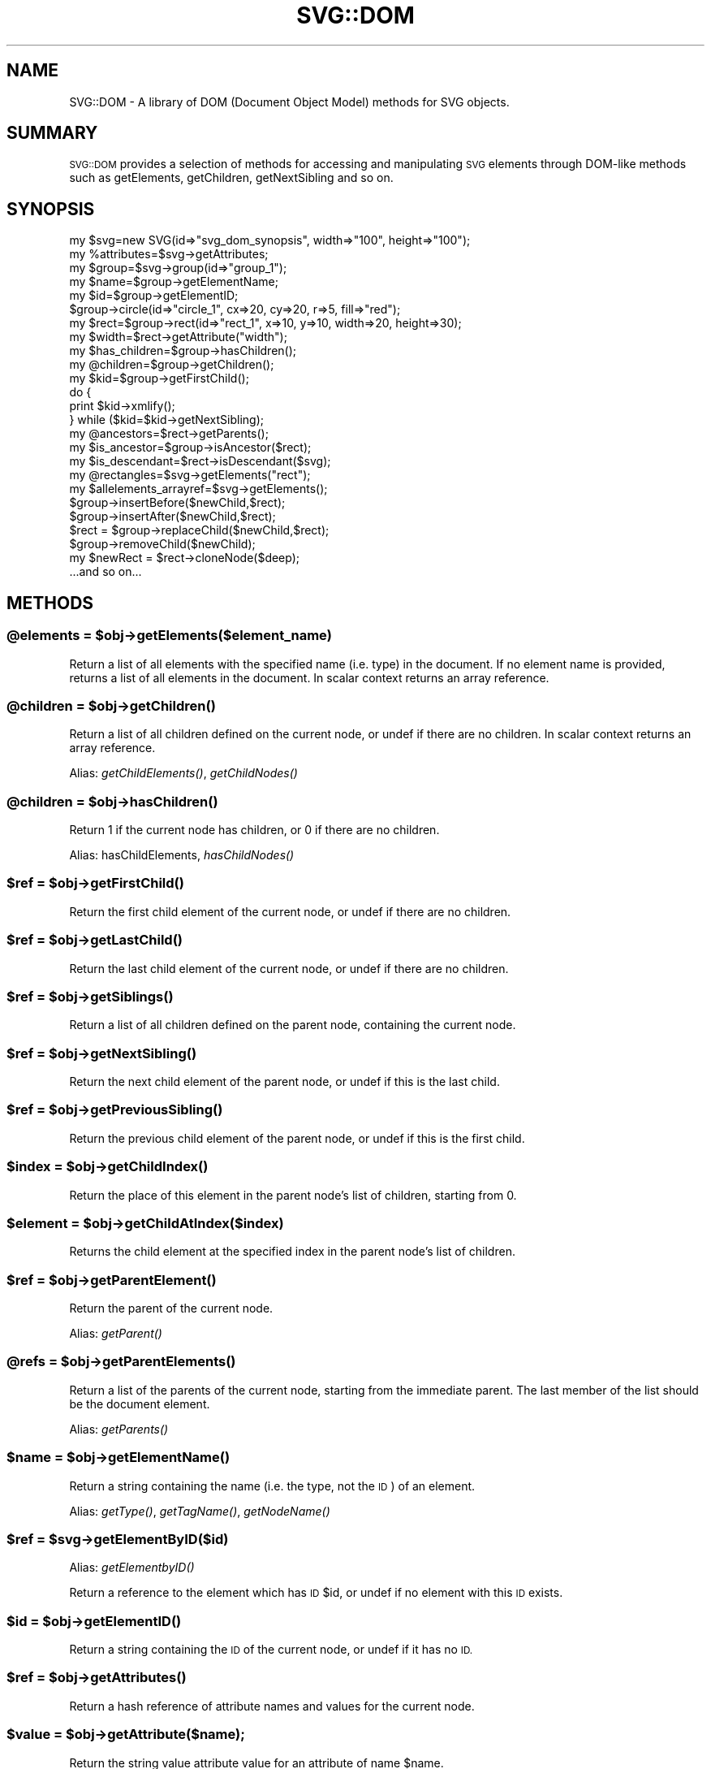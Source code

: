 .\" Automatically generated by Pod::Man 4.09 (Pod::Simple 3.35)
.\"
.\" Standard preamble:
.\" ========================================================================
.de Sp \" Vertical space (when we can't use .PP)
.if t .sp .5v
.if n .sp
..
.de Vb \" Begin verbatim text
.ft CW
.nf
.ne \\$1
..
.de Ve \" End verbatim text
.ft R
.fi
..
.\" Set up some character translations and predefined strings.  \*(-- will
.\" give an unbreakable dash, \*(PI will give pi, \*(L" will give a left
.\" double quote, and \*(R" will give a right double quote.  \*(C+ will
.\" give a nicer C++.  Capital omega is used to do unbreakable dashes and
.\" therefore won't be available.  \*(C` and \*(C' expand to `' in nroff,
.\" nothing in troff, for use with C<>.
.tr \(*W-
.ds C+ C\v'-.1v'\h'-1p'\s-2+\h'-1p'+\s0\v'.1v'\h'-1p'
.ie n \{\
.    ds -- \(*W-
.    ds PI pi
.    if (\n(.H=4u)&(1m=24u) .ds -- \(*W\h'-12u'\(*W\h'-12u'-\" diablo 10 pitch
.    if (\n(.H=4u)&(1m=20u) .ds -- \(*W\h'-12u'\(*W\h'-8u'-\"  diablo 12 pitch
.    ds L" ""
.    ds R" ""
.    ds C` ""
.    ds C' ""
'br\}
.el\{\
.    ds -- \|\(em\|
.    ds PI \(*p
.    ds L" ``
.    ds R" ''
.    ds C`
.    ds C'
'br\}
.\"
.\" Escape single quotes in literal strings from groff's Unicode transform.
.ie \n(.g .ds Aq \(aq
.el       .ds Aq '
.\"
.\" If the F register is >0, we'll generate index entries on stderr for
.\" titles (.TH), headers (.SH), subsections (.SS), items (.Ip), and index
.\" entries marked with X<> in POD.  Of course, you'll have to process the
.\" output yourself in some meaningful fashion.
.\"
.\" Avoid warning from groff about undefined register 'F'.
.de IX
..
.if !\nF .nr F 0
.if \nF>0 \{\
.    de IX
.    tm Index:\\$1\t\\n%\t"\\$2"
..
.    if !\nF==2 \{\
.        nr % 0
.        nr F 2
.    \}
.\}
.\" ========================================================================
.\"
.IX Title "SVG::DOM 3"
.TH SVG::DOM 3 "2018-02-19" "perl v5.26.2" "User Contributed Perl Documentation"
.\" For nroff, turn off justification.  Always turn off hyphenation; it makes
.\" way too many mistakes in technical documents.
.if n .ad l
.nh
.SH "NAME"
SVG::DOM \- A library of DOM (Document Object Model) methods for SVG objects.
.SH "SUMMARY"
.IX Header "SUMMARY"
\&\s-1SVG::DOM\s0 provides a selection of methods for accessing and manipulating \s-1SVG\s0
elements through DOM-like methods such as getElements, getChildren, getNextSibling
and so on.
.SH "SYNOPSIS"
.IX Header "SYNOPSIS"
.Vb 2
\&    my $svg=new SVG(id=>"svg_dom_synopsis", width=>"100", height=>"100");
\&    my %attributes=$svg\->getAttributes;
\&
\&    my $group=$svg\->group(id=>"group_1");
\&    my $name=$group\->getElementName;
\&    my $id=$group\->getElementID;
\&
\&    $group\->circle(id=>"circle_1", cx=>20, cy=>20, r=>5, fill=>"red");
\&    my $rect=$group\->rect(id=>"rect_1", x=>10, y=>10, width=>20, height=>30);
\&    my $width=$rect\->getAttribute("width");
\&
\&    my $has_children=$group\->hasChildren();
\&    my @children=$group\->getChildren();
\&
\&    my $kid=$group\->getFirstChild();
\&    do {
\&        print $kid\->xmlify();
\&    } while ($kid=$kid\->getNextSibling);
\&
\&    my @ancestors=$rect\->getParents();
\&    my $is_ancestor=$group\->isAncestor($rect);
\&    my $is_descendant=$rect\->isDescendant($svg);
\&
\&    my @rectangles=$svg\->getElements("rect");
\&    my $allelements_arrayref=$svg\->getElements();
\&
\&    $group\->insertBefore($newChild,$rect);
\&    $group\->insertAfter($newChild,$rect);
\&    $rect = $group\->replaceChild($newChild,$rect);
\&    $group\->removeChild($newChild);
\&    my $newRect = $rect\->cloneNode($deep);
\&
\&    ...and so on...
.Ve
.SH "METHODS"
.IX Header "METHODS"
.ie n .SS "@elements = $obj\->getElements($element_name)"
.el .SS "\f(CW@elements\fP = \f(CW$obj\fP\->getElements($element_name)"
.IX Subsection "@elements = $obj->getElements($element_name)"
Return a list of all elements with the specified name (i.e. type) in the document. If
no element name is provided, returns a list of all elements in the document.
In scalar context returns an array reference.
.ie n .SS "@children = $obj\->\fIgetChildren()\fP"
.el .SS "\f(CW@children\fP = \f(CW$obj\fP\->\fIgetChildren()\fP"
.IX Subsection "@children = $obj->getChildren()"
Return a list of all children defined on the current node, or undef if there are no children.
In scalar context returns an array reference.
.PP
Alias: \fIgetChildElements()\fR, \fIgetChildNodes()\fR
.ie n .SS "@children = $obj\->\fIhasChildren()\fP"
.el .SS "\f(CW@children\fP = \f(CW$obj\fP\->\fIhasChildren()\fP"
.IX Subsection "@children = $obj->hasChildren()"
Return 1 if the current node has children, or 0 if there are no children.
.PP
Alias: hasChildElements, \fIhasChildNodes()\fR
.ie n .SS "$ref = $obj\->\fIgetFirstChild()\fP"
.el .SS "\f(CW$ref\fP = \f(CW$obj\fP\->\fIgetFirstChild()\fP"
.IX Subsection "$ref = $obj->getFirstChild()"
Return the first child element of the current node, or undef if there are no children.
.ie n .SS "$ref = $obj\->\fIgetLastChild()\fP"
.el .SS "\f(CW$ref\fP = \f(CW$obj\fP\->\fIgetLastChild()\fP"
.IX Subsection "$ref = $obj->getLastChild()"
Return the last child element of the current node, or undef if there are no children.
.ie n .SS "$ref = $obj\->\fIgetSiblings()\fP"
.el .SS "\f(CW$ref\fP = \f(CW$obj\fP\->\fIgetSiblings()\fP"
.IX Subsection "$ref = $obj->getSiblings()"
Return a list of all children defined on the parent node, containing the current node.
.ie n .SS "$ref = $obj\->\fIgetNextSibling()\fP"
.el .SS "\f(CW$ref\fP = \f(CW$obj\fP\->\fIgetNextSibling()\fP"
.IX Subsection "$ref = $obj->getNextSibling()"
Return the next child element of the parent node, or undef if this is the last child.
.ie n .SS "$ref = $obj\->\fIgetPreviousSibling()\fP"
.el .SS "\f(CW$ref\fP = \f(CW$obj\fP\->\fIgetPreviousSibling()\fP"
.IX Subsection "$ref = $obj->getPreviousSibling()"
Return the previous child element of the parent node, or undef if this is the first child.
.ie n .SS "$index = $obj\->\fIgetChildIndex()\fP"
.el .SS "\f(CW$index\fP = \f(CW$obj\fP\->\fIgetChildIndex()\fP"
.IX Subsection "$index = $obj->getChildIndex()"
Return the place of this element in the parent node's list of children, starting from 0.
.ie n .SS "$element = $obj\->getChildAtIndex($index)"
.el .SS "\f(CW$element\fP = \f(CW$obj\fP\->getChildAtIndex($index)"
.IX Subsection "$element = $obj->getChildAtIndex($index)"
Returns the child element at the specified index in the parent node's list of children.
.ie n .SS "$ref = $obj\->\fIgetParentElement()\fP"
.el .SS "\f(CW$ref\fP = \f(CW$obj\fP\->\fIgetParentElement()\fP"
.IX Subsection "$ref = $obj->getParentElement()"
Return the parent of the current node.
.PP
Alias: \fIgetParent()\fR
.ie n .SS "@refs = $obj\->\fIgetParentElements()\fP"
.el .SS "\f(CW@refs\fP = \f(CW$obj\fP\->\fIgetParentElements()\fP"
.IX Subsection "@refs = $obj->getParentElements()"
Return a list of the parents of the current node, starting from the immediate parent. The
last member of the list should be the document element.
.PP
Alias: \fIgetParents()\fR
.ie n .SS "$name = $obj\->\fIgetElementName()\fP"
.el .SS "\f(CW$name\fP = \f(CW$obj\fP\->\fIgetElementName()\fP"
.IX Subsection "$name = $obj->getElementName()"
Return a string containing the name (i.e. the type, not the \s-1ID\s0) of an element.
.PP
Alias: \fIgetType()\fR, \fIgetTagName()\fR, \fIgetNodeName()\fR
.ie n .SS "$ref = $svg\->getElementByID($id)"
.el .SS "\f(CW$ref\fP = \f(CW$svg\fP\->getElementByID($id)"
.IX Subsection "$ref = $svg->getElementByID($id)"
Alias: \fIgetElementbyID()\fR
.PP
Return a reference to the element which has \s-1ID\s0 \f(CW$id\fR, or undef if no element with this \s-1ID\s0 exists.
.ie n .SS "$id = $obj\->\fIgetElementID()\fP"
.el .SS "\f(CW$id\fP = \f(CW$obj\fP\->\fIgetElementID()\fP"
.IX Subsection "$id = $obj->getElementID()"
Return a string containing the \s-1ID\s0 of the current node, or undef if it has no \s-1ID.\s0
.ie n .SS "$ref = $obj\->\fIgetAttributes()\fP"
.el .SS "\f(CW$ref\fP = \f(CW$obj\fP\->\fIgetAttributes()\fP"
.IX Subsection "$ref = $obj->getAttributes()"
Return a hash reference of attribute names and values for the current node.
.ie n .SS "$value = $obj\->getAttribute($name);"
.el .SS "\f(CW$value\fP = \f(CW$obj\fP\->getAttribute($name);"
.IX Subsection "$value = $obj->getAttribute($name);"
Return the string value attribute value for an attribute of name \f(CW$name\fR.
.ie n .SS "$ref = $obj\->setAttributes({name1=>$value1,name2=>undef,name3=>$value3})"
.el .SS "\f(CW$ref\fP = \f(CW$obj\fP\->setAttributes({name1=>$value1,name2=>undef,name3=>$value3})"
.IX Subsection "$ref = $obj->setAttributes({name1=>$value1,name2=>undef,name3=>$value3})"
Set a set of attributes. If \f(CW$value\fR is undef, deletes the attribute.
.ie n .SS "$value = $obj\->setAttribute($name,$value);"
.el .SS "\f(CW$value\fP = \f(CW$obj\fP\->setAttribute($name,$value);"
.IX Subsection "$value = $obj->setAttribute($name,$value);"
Set attribute \f(CW$name\fR to \f(CW$value\fR. If \f(CW$value\fR is undef, deletes the attribute.
.ie n .SS "$cdata = $obj\->\fIgetCDATA()\fP"
.el .SS "\f(CW$cdata\fP = \f(CW$obj\fP\->\fIgetCDATA()\fP"
.IX Subsection "$cdata = $obj->getCDATA()"
Return the canonical data (i.e. textual content) of the current node.
.PP
Alias: \fIgetCdata()\fR, \fIgetData()\fR
.ie n .SS "$boolean = $obj\->isAncestor($element)"
.el .SS "\f(CW$boolean\fP = \f(CW$obj\fP\->isAncestor($element)"
.IX Subsection "$boolean = $obj->isAncestor($element)"
Returns 1 if the current node is an ancestor of the specified element, otherwise 0.
.ie n .SS "$boolean = $obj\->isDescendant($element)"
.el .SS "\f(CW$boolean\fP = \f(CW$obj\fP\->isDescendant($element)"
.IX Subsection "$boolean = $obj->isDescendant($element)"
Returns 1 if the current node is a descendant of the specified element, otherwise 0.
.ie n .SS "$boolean = $obj\->insertBefore( $element, $child );"
.el .SS "\f(CW$boolean\fP = \f(CW$obj\fP\->insertBefore( \f(CW$element\fP, \f(CW$child\fP );"
.IX Subsection "$boolean = $obj->insertBefore( $element, $child );"
Returns 1 if \f(CW$element\fR was successfully inserted before \f(CW$child\fR in \f(CW$obj\fR
.ie n .SS "$boolean = $obj\->insertAfter( $element, $child );"
.el .SS "\f(CW$boolean\fP = \f(CW$obj\fP\->insertAfter( \f(CW$element\fP, \f(CW$child\fP );"
.IX Subsection "$boolean = $obj->insertAfter( $element, $child );"
Returns 1 if \f(CW$element\fR was successfully inserted after \f(CW$child\fR in \f(CW$obj\fR
.ie n .SS "$boolean = $obj\->insertSiblingBefore( $element );"
.el .SS "\f(CW$boolean\fP = \f(CW$obj\fP\->insertSiblingBefore( \f(CW$element\fP );"
.IX Subsection "$boolean = $obj->insertSiblingBefore( $element );"
Returns 1 if \f(CW$element\fR was successfully inserted before \f(CW$obj\fR
.ie n .SS "$boolean = $obj\->insertSiblingAfter( $element );"
.el .SS "\f(CW$boolean\fP = \f(CW$obj\fP\->insertSiblingAfter( \f(CW$element\fP );"
.IX Subsection "$boolean = $obj->insertSiblingAfter( $element );"
Returns 1 if \f(CW$element\fR was successfully inserted after \f(CW$obj\fR
.ie n .SS "$element = $obj\->replaceChild( $element, $child );"
.el .SS "\f(CW$element\fP = \f(CW$obj\fP\->replaceChild( \f(CW$element\fP, \f(CW$child\fP );"
.IX Subsection "$element = $obj->replaceChild( $element, $child );"
Returns \f(CW$child\fR if \f(CW$element\fR successfully replaced \f(CW$child\fR in \f(CW$obj\fR
.ie n .SS "$element = $obj\->removeChild( $child );"
.el .SS "\f(CW$element\fP = \f(CW$obj\fP\->removeChild( \f(CW$child\fP );"
.IX Subsection "$element = $obj->removeChild( $child );"
Returns \f(CW$child\fR if it was removed successfully from \f(CW$obj\fR
.ie n .SS "$element = $obj\->cloneNode( $deep );"
.el .SS "\f(CW$element\fP = \f(CW$obj\fP\->cloneNode( \f(CW$deep\fP );"
.IX Subsection "$element = $obj->cloneNode( $deep );"
Returns a new \f(CW$element\fR clone of \f(CW$obj\fR, without parents or children. If deep is set to 1, all children are included recursively.
.SH "AUTHOR"
.IX Header "AUTHOR"
Ronan Oger, ronan@roitsystems.com
Martin Owens, doctormo@postmaster.co.uk
.SH "SEE ALSO"
.IX Header "SEE ALSO"
\&\fIperl\fR\|(1), \s-1SVG\s0, \s-1SVG::XML\s0, SVG::Element, SVG::Parser
.PP
<http://www.roitsystems.com/> \s-1ROIT\s0 Systems: Commercial \s-1SVG\s0 perl solutions
<http://www.w3c.org/Graphics/SVG/> \s-1SVG\s0 at the W3C
